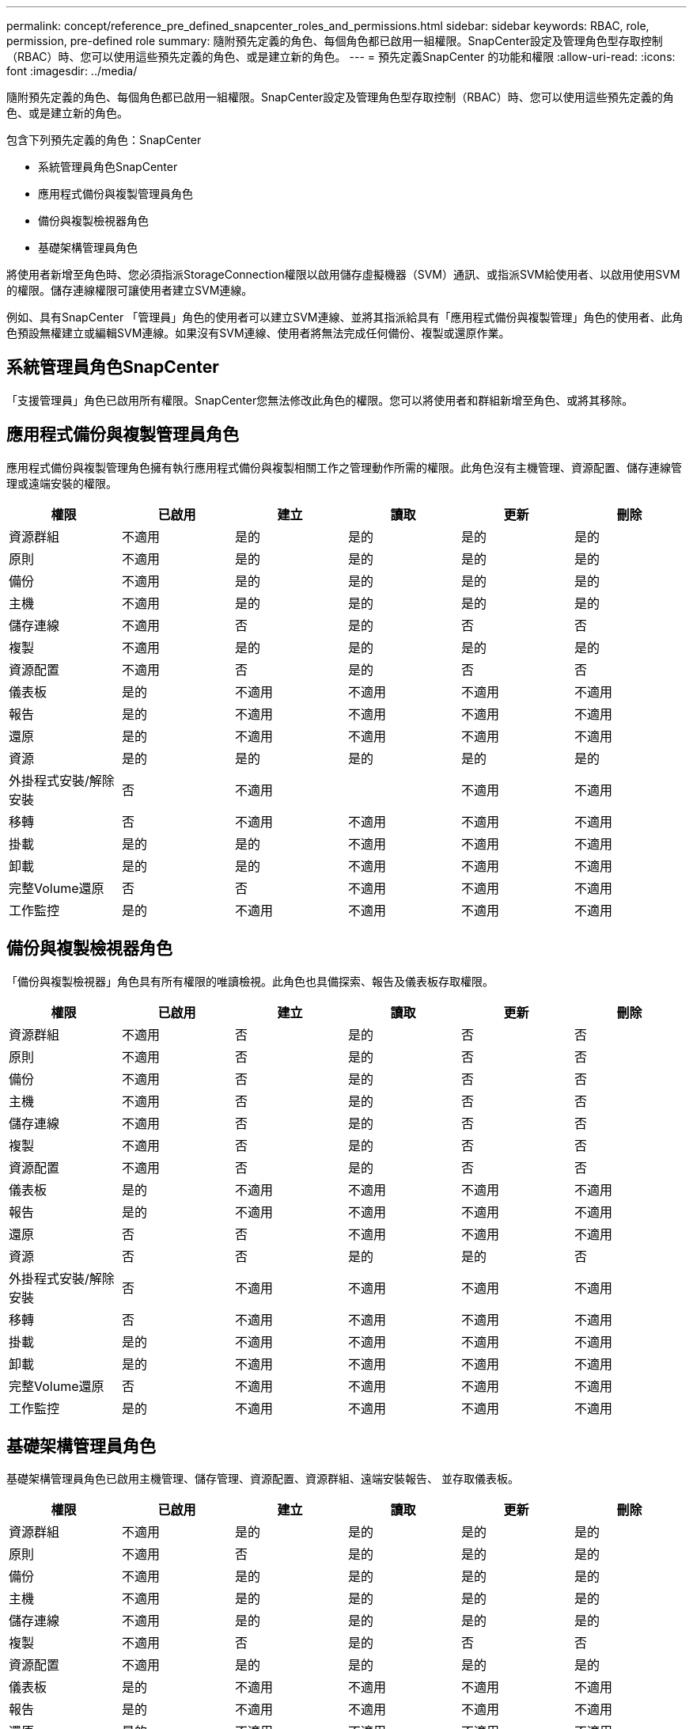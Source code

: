 ---
permalink: concept/reference_pre_defined_snapcenter_roles_and_permissions.html 
sidebar: sidebar 
keywords: RBAC, role, permission, pre-defined role 
summary: 隨附預先定義的角色、每個角色都已啟用一組權限。SnapCenter設定及管理角色型存取控制（RBAC）時、您可以使用這些預先定義的角色、或是建立新的角色。 
---
= 預先定義SnapCenter 的功能和權限
:allow-uri-read: 
:icons: font
:imagesdir: ../media/


[role="lead"]
隨附預先定義的角色、每個角色都已啟用一組權限。SnapCenter設定及管理角色型存取控制（RBAC）時、您可以使用這些預先定義的角色、或是建立新的角色。

包含下列預先定義的角色：SnapCenter

* 系統管理員角色SnapCenter
* 應用程式備份與複製管理員角色
* 備份與複製檢視器角色
* 基礎架構管理員角色


將使用者新增至角色時、您必須指派StorageConnection權限以啟用儲存虛擬機器（SVM）通訊、或指派SVM給使用者、以啟用使用SVM的權限。儲存連線權限可讓使用者建立SVM連線。

例如、具有SnapCenter 「管理員」角色的使用者可以建立SVM連線、並將其指派給具有「應用程式備份與複製管理」角色的使用者、此角色預設無權建立或編輯SVM連線。如果沒有SVM連線、使用者將無法完成任何備份、複製或還原作業。



== 系統管理員角色SnapCenter

「支援管理員」角色已啟用所有權限。SnapCenter您無法修改此角色的權限。您可以將使用者和群組新增至角色、或將其移除。



== 應用程式備份與複製管理員角色

應用程式備份與複製管理角色擁有執行應用程式備份與複製相關工作之管理動作所需的權限。此角色沒有主機管理、資源配置、儲存連線管理或遠端安裝的權限。

|===
| 權限 | 已啟用 | 建立 | 讀取 | 更新 | 刪除 


 a| 
資源群組
 a| 
不適用
 a| 
是的
 a| 
是的
 a| 
是的
 a| 
是的



 a| 
原則
 a| 
不適用
 a| 
是的
 a| 
是的
 a| 
是的
 a| 
是的



 a| 
備份
 a| 
不適用
 a| 
是的
 a| 
是的
 a| 
是的
 a| 
是的



 a| 
主機
 a| 
不適用
 a| 
是的
 a| 
是的
 a| 
是的
 a| 
是的



 a| 
儲存連線
 a| 
不適用
 a| 
否
 a| 
是的
 a| 
否
 a| 
否



 a| 
複製
 a| 
不適用
 a| 
是的
 a| 
是的
 a| 
是的
 a| 
是的



 a| 
資源配置
 a| 
不適用
 a| 
否
 a| 
是的
 a| 
否
 a| 
否



 a| 
儀表板
 a| 
是的
 a| 
不適用
 a| 
不適用
 a| 
不適用
 a| 
不適用



 a| 
報告
 a| 
是的
 a| 
不適用
 a| 
不適用
 a| 
不適用
 a| 
不適用



 a| 
還原
 a| 
是的
 a| 
不適用
 a| 
不適用
 a| 
不適用
 a| 
不適用



 a| 
資源
 a| 
是的
 a| 
是的
 a| 
是的
 a| 
是的
 a| 
是的



 a| 
外掛程式安裝/解除安裝
 a| 
否
 a| 
不適用
 a| 
 a| 
不適用
 a| 
不適用



 a| 
移轉
 a| 
否
 a| 
不適用
 a| 
不適用
 a| 
不適用
 a| 
不適用



 a| 
掛載
 a| 
是的
 a| 
是的
 a| 
不適用
 a| 
不適用
 a| 
不適用



 a| 
卸載
 a| 
是的
 a| 
是的
 a| 
不適用
 a| 
不適用
 a| 
不適用



 a| 
完整Volume還原
 a| 
否
 a| 
否
 a| 
不適用
 a| 
不適用
 a| 
不適用



 a| 
工作監控
 a| 
是的
 a| 
不適用
 a| 
不適用
 a| 
不適用
 a| 
不適用

|===


== 備份與複製檢視器角色

「備份與複製檢視器」角色具有所有權限的唯讀檢視。此角色也具備探索、報告及儀表板存取權限。

|===
| 權限 | 已啟用 | 建立 | 讀取 | 更新 | 刪除 


 a| 
資源群組
 a| 
不適用
 a| 
否
 a| 
是的
 a| 
否
 a| 
否



 a| 
原則
 a| 
不適用
 a| 
否
 a| 
是的
 a| 
否
 a| 
否



 a| 
備份
 a| 
不適用
 a| 
否
 a| 
是的
 a| 
否
 a| 
否



 a| 
主機
 a| 
不適用
 a| 
否
 a| 
是的
 a| 
否
 a| 
否



 a| 
儲存連線
 a| 
不適用
 a| 
否
 a| 
是的
 a| 
否
 a| 
否



 a| 
複製
 a| 
不適用
 a| 
否
 a| 
是的
 a| 
否
 a| 
否



 a| 
資源配置
 a| 
不適用
 a| 
否
 a| 
是的
 a| 
否
 a| 
否



 a| 
儀表板
 a| 
是的
 a| 
不適用
 a| 
不適用
 a| 
不適用
 a| 
不適用



 a| 
報告
 a| 
是的
 a| 
不適用
 a| 
不適用
 a| 
不適用
 a| 
不適用



 a| 
還原
 a| 
否
 a| 
否
 a| 
不適用
 a| 
不適用
 a| 
不適用



 a| 
資源
 a| 
否
 a| 
否
 a| 
是的
 a| 
是的
 a| 
否



 a| 
外掛程式安裝/解除安裝
 a| 
否
 a| 
不適用
 a| 
不適用
 a| 
不適用
 a| 
不適用



 a| 
移轉
 a| 
否
 a| 
不適用
 a| 
不適用
 a| 
不適用
 a| 
不適用



 a| 
掛載
 a| 
是的
 a| 
不適用
 a| 
不適用
 a| 
不適用
 a| 
不適用



 a| 
卸載
 a| 
是的
 a| 
不適用
 a| 
不適用
 a| 
不適用
 a| 
不適用



 a| 
完整Volume還原
 a| 
否
 a| 
不適用
 a| 
不適用
 a| 
不適用
 a| 
不適用



 a| 
工作監控
 a| 
是的
 a| 
不適用
 a| 
不適用
 a| 
不適用
 a| 
不適用

|===


== 基礎架構管理員角色

基礎架構管理員角色已啟用主機管理、儲存管理、資源配置、資源群組、遠端安裝報告、 並存取儀表板。

|===
| 權限 | 已啟用 | 建立 | 讀取 | 更新 | 刪除 


 a| 
資源群組
 a| 
不適用
 a| 
是的
 a| 
是的
 a| 
是的
 a| 
是的



 a| 
原則
 a| 
不適用
 a| 
否
 a| 
是的
 a| 
是的
 a| 
是的



 a| 
備份
 a| 
不適用
 a| 
是的
 a| 
是的
 a| 
是的
 a| 
是的



 a| 
主機
 a| 
不適用
 a| 
是的
 a| 
是的
 a| 
是的
 a| 
是的



 a| 
儲存連線
 a| 
不適用
 a| 
是的
 a| 
是的
 a| 
是的
 a| 
是的



 a| 
複製
 a| 
不適用
 a| 
否
 a| 
是的
 a| 
否
 a| 
否



 a| 
資源配置
 a| 
不適用
 a| 
是的
 a| 
是的
 a| 
是的
 a| 
是的



 a| 
儀表板
 a| 
是的
 a| 
不適用
 a| 
不適用
 a| 
不適用
 a| 
不適用



 a| 
報告
 a| 
是的
 a| 
不適用
 a| 
不適用
 a| 
不適用
 a| 
不適用



 a| 
還原
 a| 
是的
 a| 
不適用
 a| 
不適用
 a| 
不適用
 a| 
不適用



 a| 
資源
 a| 
是的
 a| 
是的
 a| 
是的
 a| 
是的
 a| 
是的



 a| 
外掛程式安裝/解除安裝
 a| 
是的
 a| 
不適用
 a| 
不適用
 a| 
不適用
 a| 
不適用



 a| 
移轉
 a| 
否
 a| 
不適用
 a| 
不適用
 a| 
不適用
 a| 
不適用



 a| 
掛載
 a| 
否
 a| 
不適用
 a| 
不適用
 a| 
不適用
 a| 
不適用



 a| 
卸載
 a| 
否
 a| 
不適用
 a| 
不適用
 a| 
不適用
 a| 
不適用



 a| 
完整Volume還原
 a| 
否
 a| 
否
 a| 
不適用
 a| 
不適用
 a| 
不適用



 a| 
工作監控
 a| 
是的
 a| 
不適用
 a| 
不適用
 a| 
不適用
 a| 
不適用

|===